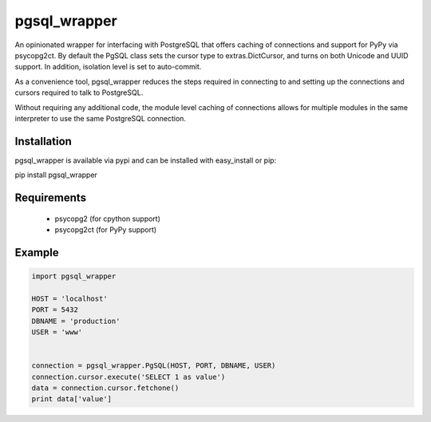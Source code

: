 pgsql_wrapper
=============
An opinionated wrapper for interfacing with PostgreSQL that offers caching of
connections and support for PyPy via psycopg2ct. By default the PgSQL class
sets the cursor type to extras.DictCursor, and turns on both Unicode and UUID
support. In addition, isolation level is set to auto-commit.

As a convenience tool, pgsql_wrapper reduces the steps required in connecting to
and setting up the connections and cursors required to talk to PostgreSQL.

Without requiring any additional code, the module level caching of connections
allows for multiple modules in the same interpreter to use the same PostgreSQL
connection.

|Version| |Downloads| |Status|

Installation
------------
pgsql_wrapper is available via pypi and can be installed with easy_install or pip:

pip install pgsql_wrapper

Requirements
------------

 - psycopg2 (for cpython support)
 - psycopg2ct (for PyPy support)

Example
-------

.. code:: python

    import pgsql_wrapper

    HOST = 'localhost'
    PORT = 5432
    DBNAME = 'production'
    USER = 'www'


    connection = pgsql_wrapper.PgSQL(HOST, PORT, DBNAME, USER)
    connection.cursor.execute('SELECT 1 as value')
    data = connection.cursor.fetchone()
    print data['value']



.. |Version| image:: https://badge.fury.io/py/pgsql_wrapper.svg?
   :target: http://badge.fury.io/py/pgsql_wrapper

.. |Status| image:: https://travis-ci.org/gmr/pgsql_wrapper.svg?branch=master
   :target: https://travis-ci.org/gmr/pgsql_wrapper

.. |Downloads| image:: https://pypip.in/d/pgsql_wrapper/badge.svg?
   :target: https://pypi.python.org/pypi/pgsql_wrapper